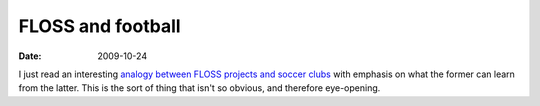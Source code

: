 FLOSS and football
==================

:date: 2009-10-24



I just read an interesting `analogy between FLOSS projects and soccer
clubs`_ with emphasis on what the former can learn from the latter. This
is the sort of thing that isn't so obvious, and therefore eye-opening.

.. _analogy between FLOSS projects and soccer clubs: http://blogs.gnome.org/bolsh/2009/05/07/football-clubs-and-free-software-projects/
